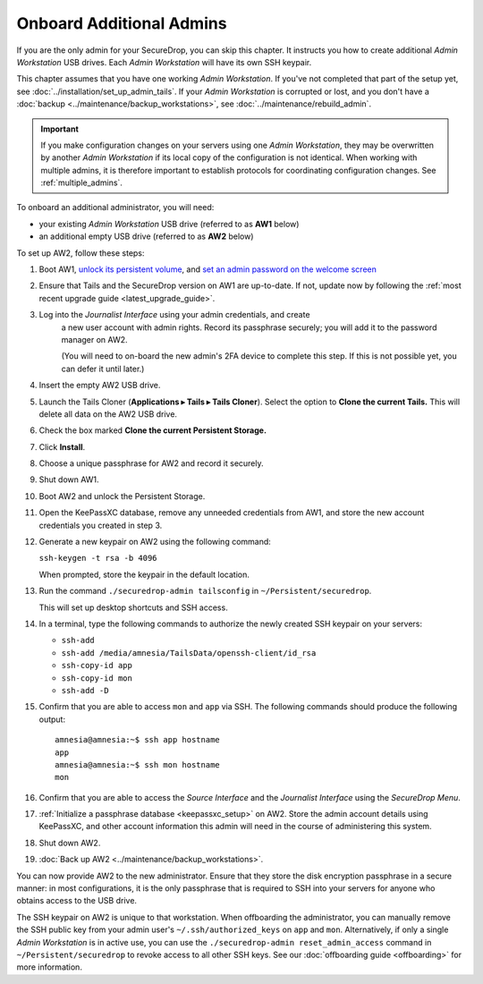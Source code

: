 Onboard Additional Admins
=========================

If you are the only admin for your SecureDrop, you can skip this chapter.
It instructs you how to create additional *Admin Workstation* USB drives.
Each *Admin Workstation* will have its own SSH keypair.

This chapter assumes that you have one working *Admin Workstation*. If you've
not completed that part of the setup yet, see
:doc:`../installation/set_up_admin_tails`.  If your *Admin Workstation* is
corrupted or lost, and you don't have a
:doc:`backup <../maintenance/backup_workstations>`,
see :doc:`../maintenance/rebuild_admin`.

.. important::

   If you make configuration changes on your servers using one
   *Admin Workstation*, they may be overwritten by another *Admin Workstation*
   if its local copy of the configuration is not identical. When working
   with multiple admins, it is therefore important to establish protocols
   for coordinating configuration changes. See :ref:`multiple_admins`.

To onboard an additional administrator, you will need:

- your existing *Admin Workstation* USB drive (referred to as **AW1** below)
- an additional empty USB drive (referred to as **AW2** below)

To set up AW2, follow these steps:

1. Boot AW1, `unlock its persistent volume <https://tails.net/doc/persistent_storage/use/index.en.html>`__,
   and `set an admin password on the welcome screen <https://tails.net/doc/first_steps/welcome_screen/administration_password/>`__
2. Ensure that Tails and the SecureDrop version on AW1 are up-to-date.
   If not, update now by following the :ref:`most recent upgrade guide <latest_upgrade_guide>`.
3. Log into the *Journalist Interface* using your admin credentials, and create
    a new user account with admin rights. Record its passphrase securely;
    you will add it to the password manager on AW2.

    (You will need to on-board the new admin's 2FA device to complete this step.
    If this is not possible yet, you can defer it until later.)
4. Insert the empty AW2 USB drive.
5. Launch the Tails Cloner (**Applications ▸ Tails ▸ Tails Cloner**).
   Select the option to **Clone the current Tails.** This will delete all data on the AW2 USB drive.
6. Check the box marked **Clone the current Persistent Storage.**
7. Click **Install**.
8. Choose a unique passphrase for AW2 and record it securely.
9. Shut down AW1.
10. Boot AW2 and unlock the Persistent Storage.
11. Open the KeePassXC database, remove any unneeded credentials from AW1, and store
    the new account credentials you created in step 3.
12. Generate a new keypair on AW2 using the following command:

    ``ssh-keygen -t rsa -b 4096``

    When prompted, store the keypair in the default location.
13. Run the command ``./securedrop-admin tailsconfig`` in ``~/Persistent/securedrop``.

    This will set up desktop shortcuts and SSH access.
14. In a terminal, type the following commands to authorize the newly created SSH keypair
    on your servers:

    * ``ssh-add``
    * ``ssh-add /media/amnesia/TailsData/openssh-client/id_rsa``
    * ``ssh-copy-id app``
    * ``ssh-copy-id mon``
    * ``ssh-add -D``

15. Confirm that you are able to access ``mon`` and ``app`` via SSH. The
    following commands should produce the following output::

        amnesia@amnesia:~$ ssh app hostname
        app
        amnesia@amnesia:~$ ssh mon hostname
        mon
        
16. Confirm that you are able to access the *Source Interface* and the *Journalist
    Interface* using the *SecureDrop Menu*.
17. :ref:`Initialize a passphrase database <keepassxc_setup>` on AW2.
    Store the admin account details using KeePassXC, and other account
    information this admin will need in the course of administering this
    system.
18. Shut down AW2.
19. :doc:`Back up AW2 <../maintenance/backup_workstations>`.

You can now provide AW2 to the new administrator. Ensure that they store the
disk encryption passphrase in a secure manner: in most configurations, it is the
only passphrase that is required to SSH into your servers for anyone who obtains
access to the USB drive.

The SSH keypair on AW2 is unique to that workstation. When offboarding the
administrator, you can manually remove the SSH public key from your admin user's
``~/.ssh/authorized_keys`` on ``app`` and ``mon``. Alternatively, if only a single
*Admin Workstation* is in active use, you can use the ``./securedrop-admin reset_admin_access``
command in ``~/Persistent/securedrop`` to revoke access to all other SSH keys.
See our :doc:`offboarding guide <offboarding>` for more information.
